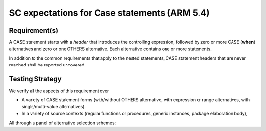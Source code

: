 SC expectations for Case statements (ARM 5.4)
==============================================


Requirement(s)
--------------



A CASE statement starts with a *header* that introduces the controlling
expression, followed by zero or more CASE (**when**) alternatives
and zero or one OTHERS
alternative. Each alternative contains one or more statements.

In addition to the common requirements that apply to the nested statements,
CASE statement headers that are never reached shall be reported uncovered.


Testing Strategy
----------------



We verify all the aspects of this requirement over

* A variety of CASE statement forms (with/without OTHERS alternative, with
  expression or range alternatives, with single/multi-value alternatives).

* In a variety of source contexts (regular functions or procedures, generic
  instances, package elaboration body),

All through a panel of alternative selection schemes:


.. qmlink:: TCIndexImporter

   *


